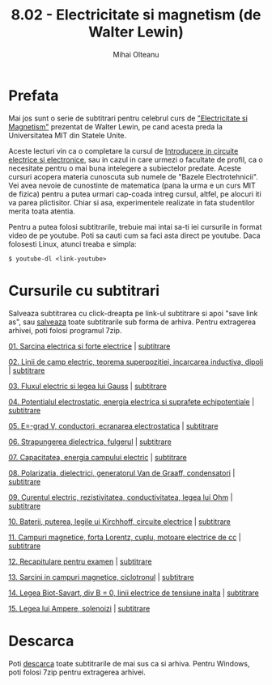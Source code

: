 #+TITLE: 8.02 - Electricitate si magnetism (de Walter Lewin)
#+AUTHOR: Mihai Olteanu
#+OPTIONS: toc:nil num:nil

* Prefata

Mai jos sunt o serie de subtitrari pentru celebrul curs de
[[https://www.youtube.com/playlist?list=PLyQSN7X0ro2314mKyUiOILaOC2hk6Pc3j]["Electricitate si Magnetism"]] prezentat de Walter Lewin, pe cand acesta
preda la Universitatea MIT din Statele Unite.

Aceste lecturi vin ca o completare la cursul de [[https://mihaiolteanu.github.io/circuiteelectrice/][Introducere in
circuite electrice si electronice]], sau in cazul in care urmezi o
facultate de profil, ca o necesitate pentru o mai buna intelegere a
subiectelor predate. Aceste cursuri acopera materia cunoscuta sub
numele de "Bazele Electrotehnicii". Vei avea nevoie de cunostinte de
matematica (pana la urma e un curs MIT de fizica) pentru a putea
urmari cap-coada intreg cursul, altfel, pe alocuri iti va parea
plictisitor. Chiar si asa, experimentele realizate in fata studentilor
merita toata atentia.

Pentru a putea folosi subtitrarile, trebuie mai intai sa-ti iei
cursurile in format video de pe youtube. Poti sa cauti cum sa faci
asta direct pe youtube. Daca folosesti Linux, atunci treaba e simpla:
: $ youtube-dl <link-youtube>

* Cursurile cu subtitrari
Salveaza subtitrarea cu click-dreapta pe link-ul subtitrare si apoi
"save link as", sau [[file:802_ro.tar.gz][salveaza]] toate subtitrarile sub forma de
arhiva. Pentru extragerea arhivei, poti folosi programul 7zip.

[[https://www.youtube.com/watch?v=x1-SibwIPM4&index=2&list=PLyQSN7X0ro2314mKyUiOILaOC2hk6Pc3j][01. Sarcina electrica si forte electrice]]  |  [[file:Lect_01.ro.srt][subtitrare]]

[[https://www.youtube.com/watch?v=Pd9HY8iLiCA&index=3&list=PLyQSN7X0ro2314mKyUiOILaOC2hk6Pc3j][02. Linii de camp electric, teorema superpozitiei, incarcarea
inductiva, dipoli]] | [[file:Lect_02.ro.srt][subtitrare]]

[[https://www.youtube.com/watch?v=Zu2gomaDqnM&list=PLyQSN7X0ro2314mKyUiOILaOC2hk6Pc3j&index=4][03. Fluxul electric si legea lui Gauss]]  |  [[file:Lect_03.ro.srt][subtitrare]]

[[https://www.youtube.com/watch?v=QpVxj3XrLgk&list=PLyQSN7X0ro2314mKyUiOILaOC2hk6Pc3j&index=5][04. Potentialul electrostatic, energia electrica si suprafete
echipotentiale]]  |  [[file:Lect_04.ro.srt][subtitrare]]

[[https://www.youtube.com/watch?v=JhV-GOS4y8g&list=PLyQSN7X0ro2314mKyUiOILaOC2hk6Pc3j&index=6][05. E=-grad V, conductori, ecranarea electrostatica]]  |  [[file:Lect_05.ro.srt][subtitrare]]

[[https://www.youtube.com/watch?v=ww0XJUqFHXU&list=PLyQSN7X0ro2314mKyUiOILaOC2hk6Pc3j&index=7][06. Strapungerea dielectrica, fulgerul]]  |  [[file:Lect_06.ro.srt][subtitrare]]

[[https://www.youtube.com/watch?v=qyP1xZCB62E&index=8&list=PLyQSN7X0ro2314mKyUiOILaOC2hk6Pc3j][07. Capacitatea, energia campului electric]]  |  [[file:Lect_07.ro.srt][subtitrare]]

[[https://www.youtube.com/watch?v=GAtAG938AQc&index=9&list=PLyQSN7X0ro2314mKyUiOILaOC2hk6Pc3j][08. Polarizatia, dielectrici, generatorul Van de Graaff, condensatori]]  |  [[file:Lect_08.ro.srt][subtitrare]]

[[https://www.youtube.com/watch?v=PJqOaHBgr30&list=PLyQSN7X0ro2314mKyUiOILaOC2hk6Pc3j&index=10][09. Curentul electric, rezistivitatea, conductivitatea, legea lui Ohm]]  |  [[file:Lect_09.ro.srt][subtitrare]]

[[https://www.youtube.com/watch?v=ViwSDL657L4&list=PLyQSN7X0ro2314mKyUiOILaOC2hk6Pc3j&index=11][10. Baterii, puterea, legile ui Kirchhoff, circuite electrice]]  |  [[file:Lect_10.ro.srt][subtitrare]]

[[https://www.youtube.com/watch?v=0y9x7CS5Vrk&index=12&list=PLyQSN7X0ro2314mKyUiOILaOC2hk6Pc3j][11. Campuri magnetice, forta Lorentz, cuplu, motoare electrice de cc]]  |  [[file:Lect_11.ro.srt][subtitrare]]

[[https://www.youtube.com/watch?v=08WJDvgr2Zc&list=PLyQSN7X0ro2314mKyUiOILaOC2hk6Pc3j&index=13][12. Recapitulare pentru examen]]  |  [[file:Lect_12.ro.srt][subtitrare]]

[[https://www.youtube.com/watch?v=sDnG1JhZ2N4&index=14&list=PLyQSN7X0ro2314mKyUiOILaOC2hk6Pc3j][13. Sarcini in campuri magnetice, ciclotronul]]  |  [[file:Lect_13.ro.srt][subtitrare]]

[[https://www.youtube.com/watch?v=By2ogrSwgVo&list=PLyQSN7X0ro2314mKyUiOILaOC2hk6Pc3j&index=15][14. Legea Biot-Savart, div B = 0, linii electrice de tensiune inalta]]  |  [[file:Lect_14.ro.srt][subtitrare]]

[[https://www.youtube.com/watch?v=MXuZ1SRjpqk&list=PLyQSN7X0ro2314mKyUiOILaOC2hk6Pc3j&index=16][15. Legea lui Ampere, solenoizi]]  |  [[file:Lect_15.ro.srt][subtitrare]]

* Descarca

Poti [[file:802_ro.tar.gz][descarca]] toate subtitrarile de mai sus ca si arhiva. Pentru
Windows, poti folosi 7zip pentru extragerea arhivei.
